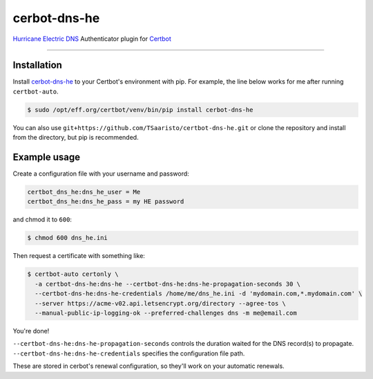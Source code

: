 cerbot-dns-he
======================================

`Hurricane Electric DNS <https://dns.he.net>`_ Authenticator plugin for `Certbot <https://certbot.eff.org>`_

----

Installation
------------

Install `cerbot-dns-he <https://pypi.org/project/certbot-dns-he/>`_ to your Certbot's environment with pip. For example, the line below works for me after running ``certbot-auto``.

.. code-block:: bash

  $ sudo /opt/eff.org/certbot/venv/bin/pip install cerbot-dns-he

You can also use ``git+https://github.com/TSaaristo/certbot-dns-he.git`` or clone the repository and install from the directory, but pip is recommended.

Example usage
-------------

Create a configuration file with your username and password:

.. code-block:: ini

  certbot_dns_he:dns_he_user = Me
  certbot_dns_he:dns_he_pass = my HE password

and chmod it to ``600``:

.. code-block:: bash

  $ chmod 600 dns_he.ini

Then request a certificate with something like:

.. code-block:: bash

  $ certbot-auto certonly \
    -a certbot-dns-he:dns-he --certbot-dns-he:dns-he-propagation-seconds 30 \
    --certbot-dns-he:dns-he-credentials /home/me/dns_he.ini -d 'mydomain.com,*.mydomain.com' \
    --server https://acme-v02.api.letsencrypt.org/directory --agree-tos \
    --manual-public-ip-logging-ok --preferred-challenges dns -m me@email.com

You're done!

| ``--certbot-dns-he:dns-he-propagation-seconds`` controls the duration waited for the DNS record(s) to propagate.
| ``--certbot-dns-he:dns-he-credentials`` specifies the configuration file path.

These are stored in cerbot's renewal configuration, so they'll work on your automatic renewals.

